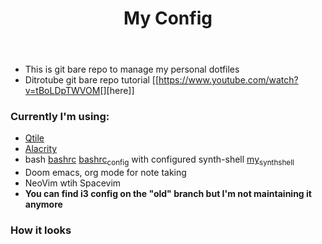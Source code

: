#+title: My Config

+ This is git bare repo to manage my personal dotfiles
+ Ditrotube git bare repo tutorial [[https://www.youtube.com/watch?v=tBoLDpTWVOM[][here]]

*** Currently I'm using:
+ [[file:.config/qtile/config.py][Qtile]]
+ [[file:.config/alacritty/alacritty.yml][Alacrity]]
+ bash [[file:.bashrc][bashrc]] [[file:.bashrc_main][bashrc_config]] with configured synth-shell [[file:.config/synth-shell][my_synth_shell]]
+ Doom emacs, org mode for note taking
+ NeoVim wtih Spacevim
+ *You can find i3 config on the "old" branch but I'm not maintaining it anymore*
*** How it looks
[[file:Pictures/Screenshots/qtile-vim-cava-07-10.png]]
